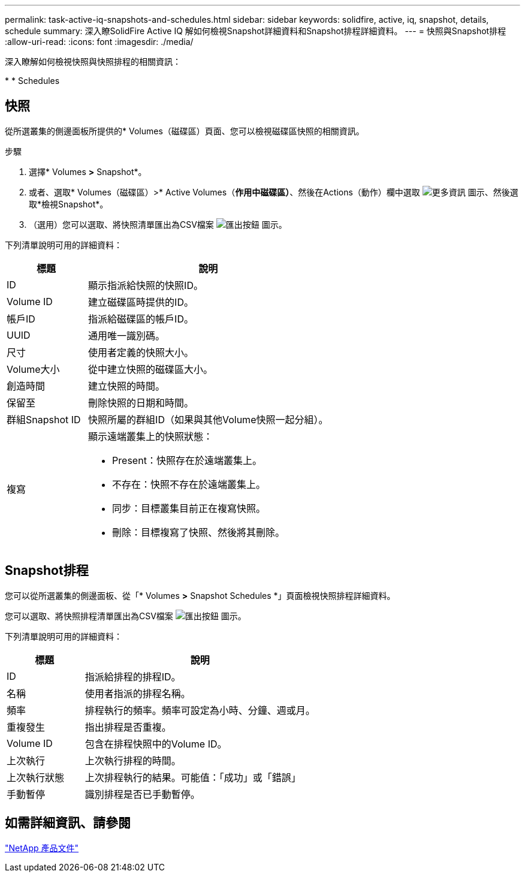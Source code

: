 ---
permalink: task-active-iq-snapshots-and-schedules.html 
sidebar: sidebar 
keywords: solidfire, active, iq, snapshot, details, schedule 
summary: 深入瞭SolidFire Active IQ 解如何檢視Snapshot詳細資料和Snapshot排程詳細資料。 
---
= 快照與Snapshot排程
:allow-uri-read: 
:icons: font
:imagesdir: ./media/


[role="lead"]
深入瞭解如何檢視快照與快照排程的相關資訊：

* 
*  Schedules




== 快照

從所選叢集的側邊面板所提供的* Volumes（磁碟區）頁面、您可以檢視磁碟區快照的相關資訊。

.步驟
. 選擇* Volumes *>* Snapshot*。
. 或者、選取* Volumes（磁碟區）>* Active Volumes（*作用中磁碟區）*、然後在Actions（動作）欄中選取 image:more_information.PNG["更多資訊"] 圖示、然後選取*檢視Snapshot*。
. （選用）您可以選取、將快照清單匯出為CSV檔案 image:export_button.PNG["匯出按鈕"] 圖示。


下列清單說明可用的詳細資料：

[cols="25,75"]
|===
| 標題 | 說明 


| ID | 顯示指派給快照的快照ID。 


| Volume ID | 建立磁碟區時提供的ID。 


| 帳戶ID | 指派給磁碟區的帳戶ID。 


| UUID | 通用唯一識別碼。 


| 尺寸 | 使用者定義的快照大小。 


| Volume大小 | 從中建立快照的磁碟區大小。 


| 創造時間 | 建立快照的時間。 


| 保留至 | 刪除快照的日期和時間。 


| 群組Snapshot ID | 快照所屬的群組ID（如果與其他Volume快照一起分組）。 


| 複寫  a| 
顯示遠端叢集上的快照狀態：

* Present：快照存在於遠端叢集上。
* 不存在：快照不存在於遠端叢集上。
* 同步：目標叢集目前正在複寫快照。
* 刪除：目標複寫了快照、然後將其刪除。


|===


== Snapshot排程

您可以從所選叢集的側邊面板、從「* Volumes *>* Snapshot Schedules *」頁面檢視快照排程詳細資料。

您可以選取、將快照排程清單匯出為CSV檔案 image:export_button.PNG["匯出按鈕"] 圖示。

下列清單說明可用的詳細資料：

[cols="25,75"]
|===
| 標題 | 說明 


| ID | 指派給排程的排程ID。 


| 名稱 | 使用者指派的排程名稱。 


| 頻率 | 排程執行的頻率。頻率可設定為小時、分鐘、週或月。 


| 重複發生 | 指出排程是否重複。 


| Volume ID | 包含在排程快照中的Volume ID。 


| 上次執行 | 上次執行排程的時間。 


| 上次執行狀態 | 上次排程執行的結果。可能值：「成功」或「錯誤」 


| 手動暫停 | 識別排程是否已手動暫停。 
|===


== 如需詳細資訊、請參閱

https://www.netapp.com/support-and-training/documentation/["NetApp 產品文件"^]
